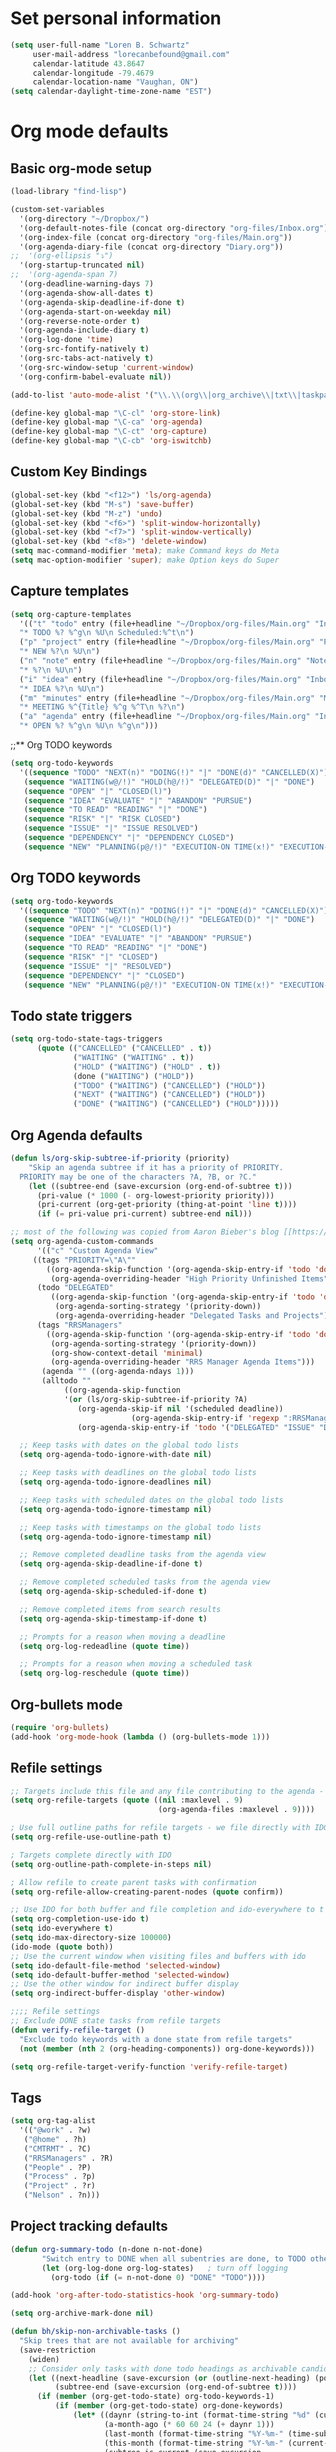 * Set personal information
#+BEGIN_SRC emacs-lisp
(setq user-full-name "Loren B. Schwartz"
     user-mail-address "lorecanbefound@gmail.com"
     calendar-latitude 43.8647
     calendar-longitude -79.4679
     calendar-location-name "Vaughan, ON")
(setq calendar-daylight-time-zone-name "EST")
#+END_SRC
* Org mode defaults
** Basic org-mode setup
#+BEGIN_SRC emacs-lisp
(load-library "find-lisp")

(custom-set-variables
  '(org-directory "~/Dropbox/")
  '(org-default-notes-file (concat org-directory "org-files/Inbox.org"))
  '(org-index-file (concat org-directory "org-files/Main.org"))
  '(org-agenda-diary-file (concat org-directory "Diary.org"))
;;  '(org-ellipsis "⤵")
  '(org-startup-truncated nil)
;;  '(org-agenda-span 7)
  '(org-deadline-warning-days 7)
  '(org-agenda-show-all-dates t)
  '(org-agenda-skip-deadline-if-done t)
  '(org-agenda-start-on-weekday nil)
  '(org-reverse-note-order t)
  '(org-agenda-include-diary t)
  '(org-log-done 'time)
  '(org-src-fontify-natively t)
  '(org-src-tabs-act-natively t)
  '(org-src-window-setup 'current-window)
  '(org-confirm-babel-evaluate nil))

(add-to-list 'auto-mode-alist '("\\.\\(org\\|org_archive\\|txt\\|taskpaper\\)$" . org-mode))

(define-key global-map "\C-cl" 'org-store-link)
(define-key global-map "\C-ca" 'org-agenda)
(define-key global-map "\C-ct" 'org-capture)
(define-key global-map "\C-cb" 'org-iswitchb)
#+END_SRC
** Custom Key Bindings
#+BEGIN_SRC emacs-lisp
(global-set-key (kbd "<f12>") 'ls/org-agenda)
(global-set-key (kbd "M-s") 'save-buffer)
(global-set-key (kbd "M-z") 'undo)
(global-set-key (kbd "<f6>") 'split-window-horizontally)
(global-set-key (kbd "<f7>") 'split-window-vertically)
(global-set-key (kbd "<f8>") 'delete-window)
(setq mac-command-modifier 'meta); make Command keys do Meta
(setq mac-option-modifier 'super); make Option keys do Super
#+END_SRC
** Capture templates
#+BEGIN_SRC emacs-lisp
(setq org-capture-templates
  '(("t" "todo" entry (file+headline "~/Dropbox/org-files/Main.org" "Inbox")
  "* TODO %? %^g\n %U\n Scheduled:%^t\n")
  ("p" "project" entry (file+headline "~/Dropbox/org-files/Main.org" "Projects & Priorities")
  "* NEW %?\n %U\n")
  ("n" "note" entry (file+headline "~/Dropbox/org-files/Main.org" "Notes & Links")
  "* %?\n %U\n")
  ("i" "idea" entry (file+headline "~/Dropbox/org-files/Main.org" "Inbox")
  "* IDEA %?\n %U\n")
  ("m" "minutes" entry (file+headline "~/Dropbox/org-files/Main.org" "Minutes")
  "* MEETING %^{Title} %^g %^T\n %?\n")
  ("a" "agenda" entry (file+headline "~/Dropbox/org-files/Main.org" "Inbox")
  "* OPEN %? %^g\n %U\n %^g\n")))
#+END_SRC

#+RESULTS:
| t | todo    | entry | (file+headline ~/Dropbox/org-files/Main.org Inbox)                 | * TODO %? %^g\n %U\n Scheduled:%^t\n |
| p | project | entry | (file+headline ~/Dropbox/org-files/Main.org Projects & Priorities) | * NEW %?\n %U\n                      |
| n | note    | entry | (file+headline ~/Dropbox/org-files/Main.org Inbox)                 | * %?\n %U\n                          |
| i | idea    | entry | (file+headline ~/Dropbox/org-files/Main.org Inbox)                 | * IDEA %?\n %U\n                     |
| m | minutes | entry | (file+headline ~/Dropbox/org-files/Main.org Minutes)               | * MEETING %^{Title} %^g %^T\n %?\n   |
| a | agenda  | entry | (file+headline ~/Dropbox/org-files/Main.org Inbox)                 | * OPEN %? %^g\n %U\n %^g\n           |
;;** Org TODO keywords
#+BEGIN_SRC emacs-lisp
(setq org-todo-keywords
  '((sequence "TODO" "NEXT(n)" "DOING(!)" "|" "DONE(d)" "CANCELLED(X)")
   (sequence "WAITING(w@/!)" "HOLD(h@/!)" "DELEGATED(D)" "|" "DONE")
   (sequence "OPEN" "|" "CLOSED(l)")
   (sequence "IDEA" "EVALUATE" "|" "ABANDON" "PURSUE")
   (sequence "TO READ" "READING" "|" "DONE")
   (sequence "RISK" "|" "RISK CLOSED")
   (sequence "ISSUE" "|" "ISSUE RESOLVED")
   (sequence "DEPENDENCY" "|" "DEPENDENCY CLOSED")
   (sequence "NEW" "PLANNING(p@/!)" "EXECUTION-ON TIME(x!)" "EXECUTION-LATE(!)" "|" "COMPLETE(c)")))
#+END_SRC

#+RESULTS:
| sequence | TODO          | NEXT(n)        | DOING(!)              |                   |         | DONE(d) | CANCELLED(X) |
| sequence | WAITING(w@/!) | HOLD(h@/!)     | DELEGATED(D)          |                   |         | DONE    |              |
| sequence | OPEN          |                |                       | CLOSED(l)         |         |         |              |
| sequence | IDEA          | EVALUATE       |                       |                   | ABANDON | PURSUE  |              |
| sequence | TO READ       | READING        |                       |                   | DONE    |         |              |
| sequence | NEW           | PLANNING(p@/!) | EXECUTION-ON TIME(x!) | EXECUTION-LATE(!) |         |         | COMPLETE(c)  |
** Org TODO keywords
#+BEGIN_SRC emacs-lisp
(setq org-todo-keywords
  '((sequence "TODO" "NEXT(n)" "DOING(!)" "|" "DONE(d)" "CANCELLED(X)")
   (sequence "WAITING(w@/!)" "HOLD(h@/!)" "DELEGATED(D)" "|" "DONE")
   (sequence "OPEN" "|" "CLOSED(l)")
   (sequence "IDEA" "EVALUATE" "|" "ABANDON" "PURSUE")
   (sequence "TO READ" "READING" "|" "DONE")
   (sequence "RISK" "|" "CLOSED")
   (sequence "ISSUE" "|" "RESOLVED")
   (sequence "DEPENDENCY" "|" "CLOSED")
   (sequence "NEW" "PLANNING(p@/!)" "EXECUTION-ON TIME(x!)" "EXECUTION-LATE(!)" "HOLD(H!)" "|" "COMPLETE(c)")))
#+END_SRC

#+RESULTS:
| sequence | TODO          | NEXT(n)        | DOING(!)              |                   |          | DONE(d) | CANCELLED(X) |             |
| sequence | WAITING(w@/!) | HOLD(h@/!)     | DELEGATED(D)          |                   |          | DONE    |              |             |
| sequence | OPEN          |                |                       | CLOSED(l)         |          |         |              |             |
| sequence | IDEA          | EVALUATE       |                       |                   | ABANDON  | PURSUE  |              |             |
| sequence | TO READ       | READING        |                       |                   | DONE     |         |              |             |
| sequence | RISK          |                |                       | CLOSED            |          |         |              |             |
| sequence | ISSUE         |                |                       | RESOLVED          |          |         |              |             |
| sequence | DEPENDENCY    |                |                       | CLOSED            |          |         |              |             |
| sequence | NEW           | PLANNING(p@/!) | EXECUTION-ON TIME(x!) | EXECUTION-LATE(!) | HOLD(H!) |         |              | COMPLETE(c) |
** Todo state triggers
#+BEGIN_SRC emacs-lisp
(setq org-todo-state-tags-triggers
      (quote (("CANCELLED" ("CANCELLED" . t))
              ("WAITING" ("WAITING" . t))
              ("HOLD" ("WAITING") ("HOLD" . t))
              (done ("WAITING") ("HOLD"))
              ("TODO" ("WAITING") ("CANCELLED") ("HOLD"))
              ("NEXT" ("WAITING") ("CANCELLED") ("HOLD"))
              ("DONE" ("WAITING") ("CANCELLED") ("HOLD")))))
#+END_SRC
** Org Agenda defaults
#+BEGIN_SRC emacs-lisp
(defun ls/org-skip-subtree-if-priority (priority)
    "Skip an agenda subtree if it has a priority of PRIORITY.
  PRIORITY may be one of the characters ?A, ?B, or ?C."
    (let ((subtree-end (save-excursion (org-end-of-subtree t)))
	  (pri-value (* 1000 (- org-lowest-priority priority)))
	  (pri-current (org-get-priority (thing-at-point 'line t))))
      (if (= pri-value pri-current) subtree-end nil)))

;; most of the following was copied from Aaron Bieber's blog [[https://blog.aaronbieber.com/2016/09/24/an-agenda-for-life-with-org-mode.html][here]]
(setq org-agenda-custom-commands
      '(("c" "Custom Agenda View"
	 ((tags "PRIORITY=\"A\""
		((org-agenda-skip-function '(org-agenda-skip-entry-if 'todo 'done))
		 (org-agenda-overriding-header "High Priority Unfinished Items")))
	  (todo "DELEGATED"
		 ((org-agenda-skip-function '(org-agenda-skip-entry-if 'todo 'done))
		  (org-agenda-sorting-strategy '(priority-down))
		  (org-agenda-overriding-header "Delegated Tasks and Projects")))
	  (tags "RRSManagers"
		((org-agenda-skip-function '(org-agenda-skip-entry-if 'todo 'done))
		 (org-agenda-sorting-strategy '(priority-down))
		 (org-show-context-detail 'minimal)
		 (org-agenda-overriding-header "RRS Manager Agenda Items")))
	   (agenda "" ((org-agenda-ndays 1)))
	   (alltodo ""
		    ((org-agenda-skip-function
		    '(or (ls/org-skip-subtree-if-priority ?A)
			   (org-agenda-skip-if nil '(scheduled deadline))
                           (org-agenda-skip-entry-if 'regexp ":RRSManagers::")
			   (org-agenda-skip-entry-if 'todo '("DELEGATED" "ISSUE" "DEPENDENCY" "NEW" "PLANNING" "EXECUTION-ON TIME" "EXECUTION-LATE"))))))))))

  ;; Keep tasks with dates on the global todo lists
  (setq org-agenda-todo-ignore-with-date nil)

  ;; Keep tasks with deadlines on the global todo lists
  (setq org-agenda-todo-ignore-deadlines nil)

  ;; Keep tasks with scheduled dates on the global todo lists
  (setq org-agenda-todo-ignore-timestamp nil)

  ;; Keep tasks with timestamps on the global todo lists
  (setq org-agenda-todo-ignore-timestamp nil)

  ;; Remove completed deadline tasks from the agenda view
  (setq org-agenda-skip-deadline-if-done t)

  ;; Remove completed scheduled tasks from the agenda view
  (setq org-agenda-skip-scheduled-if-done t)

  ;; Remove completed items from search results
  (setq org-agenda-skip-timestamp-if-done t)

  ;; Prompts for a reason when moving a deadline
  (setq org-log-redeadline (quote time))

  ;; Prompts for a reason when moving a scheduled task
  (setq org-log-reschedule (quote time))
#+END_SRC
** Org-bullets mode
#+BEGIN_SRC emacs-lisp
(require 'org-bullets)
(add-hook 'org-mode-hook (lambda () (org-bullets-mode 1)))
#+END_SRC
** Refile settings
#+BEGIN_SRC emacs-lisp
;; Targets include this file and any file contributing to the agenda - up to 9 levels deep
(setq org-refile-targets (quote ((nil :maxlevel . 9)
                                 (org-agenda-files :maxlevel . 9))))

; Use full outline paths for refile targets - we file directly with IDO
(setq org-refile-use-outline-path t)

; Targets complete directly with IDO
(setq org-outline-path-complete-in-steps nil)

; Allow refile to create parent tasks with confirmation
(setq org-refile-allow-creating-parent-nodes (quote confirm))

;; Use IDO for both buffer and file completion and ido-everywhere to t
(setq org-completion-use-ido t)
(setq ido-everywhere t)
(setq ido-max-directory-size 100000)
(ido-mode (quote both))
;; Use the current window when visiting files and buffers with ido
(setq ido-default-file-method 'selected-window)
(setq ido-default-buffer-method 'selected-window)
;; Use the other window for indirect buffer display
(setq org-indirect-buffer-display 'other-window)

;;;; Refile settings
;; Exclude DONE state tasks from refile targets
(defun verify-refile-target ()
  "Exclude todo keywords with a done state from refile targets"
  (not (member (nth 2 (org-heading-components)) org-done-keywords)))

(setq org-refile-target-verify-function 'verify-refile-target)
#+END_SRC
** Tags
#+BEGIN_SRC emacs-lisp
(setq org-tag-alist
  '(("@work" . ?w)
   ("@home" . ?h)
   ("CMTRMT" . ?C)
   ("RRSManagers" . ?R)
   ("People" . ?P)
   ("Process" . ?p)
   ("Project" . ?r)
   ("Nelson" . ?n)))
#+END_SRC
** Project tracking defaults
#+BEGIN_SRC emacs-lisp
(defun org-summary-todo (n-done n-not-done)
       "Switch entry to DONE when all subentries are done, to TODO otherwise."
       (let (org-log-done org-log-states)   ; turn off logging
         (org-todo (if (= n-not-done 0) "DONE" "TODO"))))

(add-hook 'org-after-todo-statistics-hook 'org-summary-todo)
#+END_SRC
#+BEGIN_SRC emacs-lisp
(setq org-archive-mark-done nil)

(defun bh/skip-non-archivable-tasks ()
  "Skip trees that are not available for archiving"
  (save-restriction
    (widen)
    ;; Consider only tasks with done todo headings as archivable candidates
    (let ((next-headline (save-excursion (or (outline-next-heading) (point-max))))
          (subtree-end (save-excursion (org-end-of-subtree t))))
      (if (member (org-get-todo-state) org-todo-keywords-1)
          (if (member (org-get-todo-state) org-done-keywords)
              (let* ((daynr (string-to-int (format-time-string "%d" (current-time))))
                     (a-month-ago (* 60 60 24 (+ daynr 1)))
                     (last-month (format-time-string "%Y-%m-" (time-subtract (current-time) (seconds-to-time a-month-ago))))
                     (this-month (format-time-string "%Y-%m-" (current-time)))
                     (subtree-is-current (save-excursion
                                           (forward-line 1)
                                           (and (< (point) subtree-end)
                                                (re-search-forward (concat last-month "\\|" this-month) subtree-end t)))))
                (if subtree-is-current
                    subtree-end ; Has a date in this month or last month, skip it
                  nil))  ; available to archive
            (or subtree-end (point-max)))
        next-headline))))
#+END_SRC
** Org babel
#+BEGIN_SRC emacs-lisp
(org-babel-do-load-languages
 'org-babel-load-languages
 '((python . t)))
(require 'ob-python)

;; Use syntax highlighting in source blocks while editing
(setq org-src-fontify-natively t)

;;Enable spell-check in org mode
(add-hook 'org-mode-hook 'flyspell-mode)
#+END_SRC
** Custom Key Bindings
#+BEGIN_SRC emacs-lisp
(global-set-key (kbd "<f12>") 'ls/org-agenda)
(global-set-key (kbd "M-s") 'save-buffer)
(global-set-key (kbd "M-z") 'undo)
(global-set-key (kbd "<f6>") 'split-window-horizontally)
(global-set-key (kbd "<f7>") 'split-window-vertically)
(global-set-key (kbd "<f8>") 'delete-window)
(setq mac-command-modifier 'meta); make Command keys do Meta
(setq mac-option-modifier 'super); make Option keys do Super
#+END_SRC
** Capture templates
#+BEGIN_SRC emacs-lisp
(setq org-capture-templates
  '(("t" "todo" entry (file+headline "~/Dropbox/org-files/Main.org" "Inbox")
  "* TODO %? %^g\n %U\n Scheduled:%^t\n")
  ("p" "project" entry (file+headline "~/Dropbox/org-files/Main.org" "Projects & Priorities")
  "* NEW %?\n %U\n")
  ("n" "note" entry (file+headline "~/Dropbox/org-files/Main.org" "Notes & Links")
  "* %?\n %U\n")
  ("i" "idea" entry (file+headline "~/Dropbox/org-files/Main.org" "Inbox")
  "* IDEA %?\n %U\n")
  ("m" "minutes" entry (file+headline "~/Dropbox/org-files/Main.org" "Minutes")
  "* MEETING %^{Title} %^g %^T\n %?\n")
  ("a" "agenda" entry (file+headline "~/Dropbox/org-files/Main.org" "Inbox")
  "* OPEN %? %^g\n %U\n %^g\n")))
#+END_SRC

#+RESULTS:
| t | todo    | entry | (file+headline ~/Dropbox/org-files/Main.org Inbox)                 | * TODO %? %^g\n %U\n Scheduled:%^t\n |
| p | project | entry | (file+headline ~/Dropbox/org-files/Main.org Projects & Priorities) | * NEW %?\n %U\n                      |
| n | note    | entry | (file+headline ~/Dropbox/org-files/Main.org Inbox)                 | * %?\n %U\n                          |
| i | idea    | entry | (file+headline ~/Dropbox/org-files/Main.org Inbox)                 | * IDEA %?\n %U\n                     |
| m | minutes | entry | (file+headline ~/Dropbox/org-files/Main.org Minutes)               | * MEETING %^{Title} %^g %^T\n %?\n   |
| a | agenda  | entry | (file+headline ~/Dropbox/org-files/Main.org Inbox)                 | * OPEN %? %^g\n %U\n %^g\n           |
** Todo state triggers
#+BEGIN_SRC emacs-lisp
(setq org-todo-state-tags-triggers
      (quote (("CANCELLED" ("CANCELLED" . t))
              ("WAITING" ("WAITING" . t))
              ("HOLD" ("WAITING") ("HOLD" . t))
              (done ("WAITING") ("HOLD"))
              ("TODO" ("WAITING") ("CANCELLED") ("HOLD"))
              ("NEXT" ("WAITING") ("CANCELLED") ("HOLD"))
              ("DONE" ("WAITING") ("CANCELLED") ("HOLD")))))
#+END_SRC
** Org-bullets mode
#+BEGIN_SRC emacs-lisp
(require 'org-bullets)
(add-hook 'org-mode-hook (lambda () (org-bullets-mode 1)))
#+END_SRC
** Refile settings
#+BEGIN_SRC emacs-lisp
;; Targets include this file and any file contributing to the agenda - up to 9 levels deep
(setq org-refile-targets (quote ((nil :maxlevel . 9)
                                 (org-agenda-files :maxlevel . 9))))

; Use full outline paths for refile targets - we file directly with IDO
(setq org-refile-use-outline-path t)

; Targets complete directly with IDO
(setq org-outline-path-complete-in-steps nil)

; Allow refile to create parent tasks with confirmation
(setq org-refile-allow-creating-parent-nodes (quote confirm))

;; Use IDO for both buffer and file completion and ido-everywhere to t
(setq org-completion-use-ido t)
(setq ido-everywhere t)
(setq ido-max-directory-size 100000)
(ido-mode (quote both))
;; Use the current window when visiting files and buffers with ido
(setq ido-default-file-method 'selected-window)
(setq ido-default-buffer-method 'selected-window)
;; Use the other window for indirect buffer display
(setq org-indirect-buffer-display 'other-window)

;;;; Refile settings
;; Exclude DONE state tasks from refile targets
(defun verify-refile-target ()
  "Exclude todo keywords with a done state from refile targets"
  (not (member (nth 2 (org-heading-components)) org-done-keywords)))

(setq org-refile-target-verify-function 'verify-refile-target)
#+END_SRC
** Tags
#+BEGIN_SRC emacs-lisp
(setq org-tag-alist
  '(("@work" . ?w)
   ("@home" . ?h)
   ("CMTRMT" . ?C)
   ("RRSManagers" . ?R)
   ("People" . ?P)
   ("Process" . ?p)
   ("Project" . ?r)
   ("Nelson" . ?n)))
#+END_SRC
** Project tracking defaults
#+BEGIN_SRC emacs-lisp
(defun org-summary-todo (n-done n-not-done)
       "Switch entry to DONE when all subentries are done, to TODO otherwise."
       (let (org-log-done org-log-states)   ; turn off logging
         (org-todo (if (= n-not-done 0) "DONE" "TODO"))))

(add-hook 'org-after-todo-statistics-hook 'org-summary-todo)
#+END_SRC
#+BEGIN_SRC emacs-lisp
(setq org-archive-mark-done nil)

(defun bh/skip-non-archivable-tasks ()
  "Skip trees that are not available for archiving"
  (save-restriction
    (widen)
    ;; Consider only tasks with done todo headings as archivable candidates
    (let ((next-headline (save-excursion (or (outline-next-heading) (point-max))))
          (subtree-end (save-excursion (org-end-of-subtree t))))
      (if (member (org-get-todo-state) org-todo-keywords-1)
          (if (member (org-get-todo-state) org-done-keywords)
              (let* ((daynr (string-to-int (format-time-string "%d" (current-time))))
                     (a-month-ago (* 60 60 24 (+ daynr 1)))
                     (last-month (format-time-string "%Y-%m-" (time-subtract (current-time) (seconds-to-time a-month-ago))))
                     (this-month (format-time-string "%Y-%m-" (current-time)))
                     (subtree-is-current (save-excursion
                                           (forward-line 1)
                                           (and (< (point) subtree-end)
                                                (re-search-forward (concat last-month "\\|" this-month) subtree-end t)))))
                (if subtree-is-current
                    subtree-end ; Has a date in this month or last month, skip it
                  nil))  ; available to archive
            (or subtree-end (point-max)))
        next-headline))))
#+END_SRC
** Org babel
#+BEGIN_SRC emacs-lisp
(org-babel-do-load-languages
 'org-babel-load-languages
 '((python . t)))
(require 'ob-python)

;; Use syntax highlighting in source blocks while editing
(setq org-src-fontify-natively t)

;;Enable spell-check in org mode
(add-hook 'org-mode-hook 'flyspell-mode)
#+END_SRC
** Export
#+BEGIN_SRC emacs-lisp
(require 'ox-md)
#+END_SRC
;;* Sensible defaults
** Utility functions
#+BEGIN_SRC emacs-lisp
(defun sensible-defaults/comment-or-uncomment-region-or-line ()
  "Comments or uncomments the region or the current line if
there's no active region."
  (interactive)
  (let (beg end)
    (if (region-active-p)
        (setq beg (region-beginning) end (region-end))
      (setq beg (line-beginning-position) end (line-end-position)))
    (comment-or-uncomment-region beg end)))

(defun sensible-defaults/reset-text-size ()
  (interactive)
  (text-scale-set 0))

(defun toggle-window-split ()
 "Automatically splits the window vertically if the buffer is taller than
  it is wider."
  (interactive)
  (if (= (count-windows) 2)
      (let* ((this-win-buffer (window-buffer))
             (next-win-buffer (window-buffer (next-window)))
             (this-win-edges (window-edges (selected-window)))
             (next-win-edges (window-edges (next-window)))
             (this-win-2nd (not (and (<= (car this-win-edges)
                                         (car next-win-edges))
                                     (<= (cadr this-win-edges)
                                         (cadr next-win-edges)))))
             (splitter
              (if (= (car this-win-edges)
                     (car (window-edges (next-window))))
                  'split-window-horizontally
                'split-window-vertically)))
        (delete-other-windows)
        (let ((first-win (selected-window)))
          (funcall splitter)
          (if this-win-2nd (other-window 1))
          (set-window-buffer (selected-window) this-win-buffer)
          (set-window-buffer (next-window) next-win-buffer)
          (select-window first-win)
          (if this-win-2nd (other-window 1))))))

#+END_SRC
** Settings
#+BEGIN_SRC emacs-lisp
;;Disable the bell sound
(setq ring-bell-function 'ignore)
#+END_SRC

#+BEGIN_SRC emacs-lisp
(defun sensible-defaults/open-files-from-home-directory ()
  "When opening a file, start searching at the user's home
directory."
  (setq default-directory "~/"))

(defun sensible-defaults/increase-gc-threshold ()
  "Allow 20MB of memory (instead of 0.76MB) before calling
garbage collection. This means GC runs less often, which speeds
up some operations."
  (setq gc-cons-threshold 20000000))

(defun sensible-defaults/delete-trailing-whitespace ()
  "Call DELETE-TRAILING-WHITESPACE every time a buffer is saved."
  (add-hook 'before-save-hook 'delete-trailing-whitespace))

(defun sensible-defaults/treat-camelcase-as-separate-words ()
  "Treat CamelCaseSubWords as separate words in every programming
mode."
  (add-hook 'prog-mode-hook 'subword-mode))

(defun sensible-defaults/automatically-follow-symlinks ()
  "When opening a file, always follow symlinks."
  (setq vc-follow-symlinks t))

(defun sensible-defaults/make-scripts-executable ()
  "When saving a file that starts with `#!', make it executable."
  (add-hook 'after-save-hook
            'executable-make-buffer-file-executable-if-script-p))

(defun sensible-defaults/single-space-after-periods ()
  "Don't assume that sentences should have two spaces after
periods. This ain't a typewriter."
  (setq sentence-end-double-space nil))

(defun sensible-defaults/offer-to-create-parent-directories-on-save ()
  "When saving a file in a directory that doesn't exist, offer
to (recursively) create the file's parent directories."
  (add-hook 'before-save-hook
            (lambda ()
              (when buffer-file-name
                (let ((dir (file-name-directory buffer-file-name)))
                  (when (and (not (file-exists-p dir))
                             (y-or-n-p (format "Directory %s does not exist. Create it?" dir)))
                    (make-directory dir t)))))))

(defun sensible-defaults/apply-changes-to-highlighted-region ()
  "Turn on transient-mark-mode."
  (transient-mark-mode t))

(defun sensible-defaults/overwrite-selected-text ()
  "If some text is selected, and you type some text, delete the
selected text and start inserting your typed text."
  (delete-selection-mode t))

(defun sensible-defaults/ensure-that-files-end-with-newline ()
  "If you save a file that doesn't end with a newline,
automatically append one."
  (setq require-final-newline t))

(defun sensible-defaults/confirm-closing-emacs ()
  "Ask if you're sure that you want to close Emacs."
  (setq confirm-kill-emacs 'y-or-n-p))

(defun sensible-defaults/quiet-startup ()
  "Don't present the usual startup message, and clear the scratch
buffer."
  (setq inhibit-startup-message t)
  (setq initial-scratch-message nil))

(defun sensible-defaults/make-dired-file-sizes-human-readable ()
  "Add file sizes in human-readable units (KB, MB, etc) to dired
buffers."
  (setq-default dired-listing-switches "-alh"))

(defun sensible-defaults/shorten-yes-or-no ()
  "Don't ask `yes/no?', ask `y/n?'."
  (fset 'yes-or-no-p 'y-or-n-p))

(defun sensible-defaults/always-highlight-code ()
  "Turn on syntax highlighting whenever possible."
  (global-font-lock-mode t))

(defun sensible-defaults/refresh-buffers-when-files-change ()
  "When something changes a file, automatically refresh the
buffer containing that file so they can't get out of sync."
  (global-auto-revert-mode t))

(defun sensible-defaults/show-matching-parens ()
  "Visually indicate matching pairs of parentheses."
  (show-paren-mode t)
  (setq show-paren-delay 0.0))

(defun sensible-defaults/flash-screen-instead-of-ringing-bell ()
  "When you perform a problematic operation, flash the screen
instead of ringing the terminal bell."
  (setq visible-bell nil))

(defun sensible-defaults/set-default-line-length-to (line-length)
  "Set the default line length to LINE-LENGTH."
  (setq-default fill-column line-length))

(defun sensible-defaults/open-clicked-files-in-same-frame-on-mac ()
  "When you double-click on a file in the Mac Finder open it as a
buffer in the existing Emacs frame, rather than creating a new
frame just for that file."
  (setq ns-pop-up-frames nil))

(defun sensible-defaults/yank-to-point-on-mouse-click ()
  "When middle-clicking the mouse to yank from the clipboard,
insert the text where point is, not where the mouse cursor is."
  (setq mouse-yank-at-point t))

(defun sensible-defaults/add-line-mode ()
  "Add line numbers in all buffers by default"
  (add-hook 'global-linum-mode t))

(defun sensible-defaults/electric-pair-mode ()
  "Enable electric pair mode by default"
  (setq electric-pair-mode t))

(defun sensible-defaults/use-all-settings ()
  "Use all of the sensible-defaults settings."
  (sensible-defaults/open-files-from-home-directory)
  (sensible-defaults/increase-gc-threshold)
  (sensible-defaults/delete-trailing-whitespace)
  (sensible-defaults/treat-camelcase-as-separate-words)
  (sensible-defaults/automatically-follow-symlinks)
  (sensible-defaults/make-scripts-executable)
  (sensible-defaults/single-space-after-periods)
  (sensible-defaults/offer-to-create-parent-directories-on-save)
  (sensible-defaults/apply-changes-to-highlighted-region)
  (sensible-defaults/overwrite-selected-text)
  (sensible-defaults/ensure-that-files-end-with-newline)
  (sensible-defaults/confirm-closing-emacs)
  (sensible-defaults/quiet-startup)
  (sensible-defaults/make-dired-file-sizes-human-readable)
  (sensible-defaults/shorten-yes-or-no)
  (sensible-defaults/always-highlight-code)
  (sensible-defaults/refresh-buffers-when-files-change)
  (sensible-defaults/show-matching-parens)
  (sensible-defaults/flash-screen-instead-of-ringing-bell)
  (sensible-defaults/set-default-line-length-to 80)
  (sensible-defaults/open-clicked-files-in-same-frame-on-mac)
  (sensible-defaults/yank-to-point-on-mouse-click)
  (sensible-defaults/add-line-mode)
  (sensible-defaults/electric-pair-mode))
#+END_SRC
** Keybindings
#+BEGIN_SRC emacs-lisp
(defun sensible-defaults/bind-commenting-and-uncommenting ()
  "Comment or uncomment a region by hitting M-;."
  (global-set-key (kbd "M-;")
                  'sensible-defaults/comment-or-uncomment-region-or-line))

(defun sensible-defaults/bind-home-and-end-keys ()
  "Make <home> and <end> move point to the beginning and end of
the line, respectively."
  (global-set-key (kbd "<home>") 'move-beginning-of-line)
  (global-set-key (kbd "<end>") 'move-end-of-line))

(defun sensible-defaults/bind-keys-to-change-text-size ()
  "Bind C-+ and C-- to increase and decrease text size,
respectively."
  (define-key global-map (kbd "C-)") 'sensible-defaults/reset-text-size)
  (define-key global-map (kbd "C-+") 'text-scale-increase)
  (define-key global-map (kbd "C-=") 'text-scale-increase)
  (define-key global-map (kbd "C-_") 'text-scale-decrease)
  (define-key global-map (kbd "C--") 'text-scale-decrease))

(defun sensible-defaults/use-all-keybindings ()
  "Use all of the sensible-defaults keybindings."
  (sensible-defaults/bind-commenting-and-uncommenting)
  (sensible-defaults/bind-home-and-end-keys)
  (sensible-defaults/bind-keys-to-change-text-size))
#+END_SRC
** Setting backup location and policies
#+BEGIN_SRC emacs-lisp
(defvar --backup-directory (concat user-emacs-directory "backups"))
  "Sets the backup directory and if one is not created, creates the directory.
 Also, sets the backup frequency, number of backups, versions, etc."
(if (not (file-exists-p --backup-directory))
        (make-directory --backup-directory t))
(setq backup-directory-alist `(("." . ,--backup-directory)))
(setq make-backup-files t               ; backup of a file the first time it is saved.
      backup-by-copying t               ; don't clobber symlinks
      version-control t                 ; version numbers for backup files
      delete-old-versions t             ; delete excess backup files silently
      delete-by-moving-to-trash t
      kept-old-versions 6               ; oldest versions to keep when a new numbered backup is made (default: 2)
      kept-new-versions 9               ; newest versions to keep when a new numbered backup is made (default: 2)
      auto-save-default t               ; auto-save every buffer that visits a file
      auto-save-timeout 20              ; number of seconds idle time before auto-save (default: 30)
      auto-save-interval 200            ; number of keystrokes between auto-saves (default: 300)
      )
#+END_SRC


#+BEGIN_SRC emacs-lisp
(sensible-defaults/use-all-settings)
(sensible-defaults/use-all-keybindings)
#+END_SRC
** Easy-to-add emacs-lisp templates
#+BEGIN_SRC emacs-lisp
(add-to-list 'org-structure-template-alist
	       '("el" "#+BEGIN_SRC emacs-lisp\n?\n#+END_SRC"))
#+END_SRC
* Command line configurations
Added to open emacs UI from the CL
#+BEGIN_SRC emacs-lisp
(x-focus-frame nil)
#+END_SRC
* Utility functions
#+BEGIN_SRC emacs-lisp
(defun ls/view-buffer-name ()
  "Display the filename of the current buffer."
  (interactive)
  (message (buffer-file-name)))

(defun ls/insert-random-string (len)
  "Insert a random alphanumeric string of length len."
  (interactive)
  (leg ((mycharset "1234567890ABCDEFGHIJKLMNOPQRTSUVWXYZabcdefghijklmnopqrstuvwxyz"))
    (dotimes (i len)
      (insert (elt mycharset (random (length mycharset)))))))

(defun ls/generate-password ()
  "Insert a good alphanumeric password of length 30."
  (interative)
  (ls/insert-random-string 30))

(defun kill-current-buffer ()
  "Kill the current buffer without prompting."
  (interactive)
  (kill-buffer (current-buffer)))
#+END_SRC
* Fonts
** Font: Source Code Pro 14
#+BEGIN_SRC emacs-lisp
(add-to-list 'default-frame-alist
             '(font . "Source Code Pro-14"))
(set-face-attribute 'default nil :height 120)
#+END_SRC
* Engine-mode settings
#+BEGIN_SRC emacs-lisp
(require 'engine-mode)

(defengine google
  "http://google.com/search?ie=utf-8&oe=utf-8&q=%s"
  :keybinding "g")

(defengine duckduckgo
  "https://duckduckgo.com/?=%s"
  :keybinding "d")

(defengine wikipedia
  "http://www.wikipedia.org/search-redirect.php?language=en&go=Go&search=%s"
  :keybinding "w")

(defengine stack-overflow
  "https://stackoverflow.com/search?q=%s"
  :keybinding "s")

(engine-mode t)
#+END_SRC
* Navigation
** Winner mode
#+BEGIN_SRC emacs-lisp
(winner-mode 1)
#+END_SRC
** Switch and rebalance windows when splitting
#+BEGIN_SRC emacs-lisp
(defun ls/split-window-right-and-switch ()
  "Split the window veritcally, then switch to the new pane."
  (interactive)
  (split-window-right)
  (balance-windows)
  (other-window 1))
(global-set-key (kbd "C-x 3") 'ls/split-window-right-and-switch)

(defun ls/split-window-below-and-switch ()
  "Split the window horizontally, then switch to the new pane."
  (interactive)
  (split-window-below)
  (balance-windows)
  (other-window 1))
(global-set-key (kbd "C-x 2") 'ls/split-window-below-and-switch)
#+END_SRC
** Show line numbers
#+BEGIN_SRC emacs-lisp
(global-linum-mode t)
#+END_SRC
** Visiting the config file
Quickly edit the config file in ~/.emacs.d/configuration.org.
#+BEGIN_SRC emacs-lisp
(defun config-visit ()
  (interactive)
  (find-file "~/.emacs.d/configuration.org"))
(global-set-key (kbd "C-c e") 'config-visit)
#+END_SRC
** Reload the config file
Simply press C-c r to reload the config file.
#+BEGIN_SRC emacs-lisp
(defun config-reload ()
  "Reloads ~/.emacs.d/configuration.org at runtime"
  (interactive)
  (org-babel-load-file (expand-file-name "~/.emacs.d/configuration.org")))
(global-set-key (kbd "C-c r") 'config-reload)
#+END_SRC
** Moving around Emacs
*** Ivy
#+BEGIN_SRC emacs-lisp
(use-package ivy
  :ensure t)
#+END_SRC
*** which-key
#+BEGIN_SRC emacs-lisp
(use-package which-key
  :ensure t
  :config
    (which-key-mode))
#+END_SRC
*** Switch-window
#+BEGIN_SRC emacs-lisp
(use-package switch-window
  :ensure t
  :config
    (setq switch-window-input-style 'minibuffer)
    (setq switch-window-increase 4)
    (setq switch-window-threshold 2)
    (setq switch-window-shortcut-style 'qwerty)
    (setq switch-window-qwerty-shortcuts
        '("a" "s" "d" "f" "j" "k" "l" "i" "o"))
  :bind
    ([remap other-window] . switch-window))
#+END_SRC
*** Swiper
#+BEGIN_SRC emacs-lisp
(use-package swiper
  :ensure t)
(global-set-key "\C-s" 'swiper)
#+END_SRC
* Autocomplete settings
** org-mode autocomplete
#+BEGIN_SRC emacs-lisp
(require 'org-ac)
#+END_SRC
** auto-complete
#+BEGIN_SRC emacs-lisp
(require 'auto-complete)
(ac-config-default)
(global-auto-complete-mode t)
#+END_SRC
* UI settings
** Highlight the current line
#+BEGIN_SRC emacs-lisp
(when window-system
  (global-hl-line-mode))
#+END_SRC
** Disable window chrome
#+BEGIN_SRC emacs-lisp
(tool-bar-mode 0)
(menu-bar-mode 0)
;; Don't show native OS scroll bars for buffers because they're redundant
(when (fboundp 'scroll-bar-mode)
  (scroll-bar-mode -1))

;; No cursor blinking, it's distracting
(blink-cursor-mode nil)

;; full path in title bar
(setq-default frame-title-format "%b (%f)")

;; Opens emacs to fullscreen mode
(add-to-list 'default-frame-alist '(fullscreen . maximized))

#+END_SRC
** Scroll conservatively
#+BEGIN_SRC emacs-lisp
(setq scroll-conservatively 300)
#+END_SRC
** Open org tree in right frame
#+BEGIN_SRC emacs-lisp
(defun org-tree-open-in-right-frame ()
  (interactive)
  (org-tree-to-indirect-buffer)
  (windmove-right))

;;(add-hook 'org-mode-hook

;;          (lambda ()

            ;; TODO: set fringe/gutter mode and theme by mode, no fringe and white them for ORG files
            ;; fringe and black theme for code
;;            (fringe-mode 0)

            ;; (set-frame-parameter (window-frame) 'background-mode 'dark)
            ;; (enable-theme 'leuven)

;;            (global-set-key (kbd "C-x return") (quote org-tree-open-in-right-frame)
;;            (global-set-key (kbd "C-x S-return") (quote org-tree-to-indirect-buffer))
;;            (local-set-key [3 25] 'org-copy-subtree))
;;)
#+END_SRC
** Spaceline
#+BEGIN_SRC emacs-lisp
(use-package spaceline
  :ensure t
  :config
  (require 'spaceline-config)
    (setq spaceline-buffer-encoding-abbrev-p nil)
    (setq spaceline-line-column-p nil)
    (setq spaceline-line-p nil)
    (setq powerline-default-separator (quote arrow))
    (spaceline-spacemacs-theme))
#+END_SRC
** Clock
*** Time format
#+BEGIN_SRC emacs-lisp
(setq display-time-24hr-format t)
(setq display-time-format "%H:%M - %d %B %Y")
(display-time-mode 1)
#+END_SRC
** Battery indicator
#+BEGIN_SRC emacs-lisp
(use-package fancy-battery
  :ensure t
  :config
    (setq fancy-battery-show-percentage t)
    (setq battery-update-interval 15)
    (if window-system
      (fancy-battery-mode)
      (display-battery-mode)))
#+END_SRC
* Programming customizations
** Emacs-lisps
#+BEGIN_SRC emacs-lisp
(setq compilation-scroll-output t)
#+END_SRC
** Flycheck
#+BEGIN_SRC emacs-lisp
;; use flycheck not flymake with elpy
(require 'elpy)
(when (require 'flycheck nil t)
  (setq elpy-modules (delq 'elpy-module-flymake elpy-modules))
  (add-hook 'elpy-mode-hook 'flycheck-mode))
#+END_SRC
** PEP-8
#+BEGIN_SRC emacs-lisp
;; enable autopep8 formatting on save
;;(require 'py-autopep8)
;;(add-hook 'elpy-mode-hook 'py-autopep8-enable-on-save)
#+END_SRC
** Lisps
#+BEGIN_SRC emacs-lisp
(setq lispy-mode-hooks
  '(clojure-mode-hook
    emacs-lisp-hook
    lisp-mode-hook
    scheme-mode-hook))

(dolist (hook lispy-mode-hooks)
  (add-hook hook (lambda ()
                   (setq show-pa~ren-style 'expression)
                   (paredit-mode)
                   (rainbow-delimiters-mode))))

(add-hook 'emacs-lisp-mode-hook 'eldoc-mode)
#+END_SRC
** Python
#+BEGIN_SRC emacs-lisp
(require 'json)
(elpy-enable)
(require 'ein)

(define-key yas-minor-mode-map (kbd "C-c k") 'yas-expand)
(define-key global-map (kbd "C-c o") 'iedit-mode)

(require 'info-look)
(info-lookup-add-help
 :mode 'python-mode
 :regexp "[[:alnum:]_]+"
 :doc-spec
 '(("(python)Index" nil "")))
#+END_SRC
** Terminal settings
#+BEGIN_SRC emacs-lisp
(defvar my-term-shell "/bin/bash")
(defadvice ansi-term (before force-bash)
  (interactive (list my-term-shell)))
(ad-activate 'ansi-term)
(global-set-key (kbd "<s-return>") 'ansi-term)
#+END_SRC
* Editing settings
** Always kill current buffer
Assume that I always want to kill the current buffer when hitting C-x k.
#+BEGIN_SRC emacs-lisp
(global-set-key (kbd "C-x k") 'kill-current-buffer)
#+END_SRC
** Configure yasnippet
#+BEGIN_SRC emacs-lisp
(add-to-list 'load-path
              "~/.emacs.d/plugins/yasnippet")
(require 'yasnippet)
(yas-global-mode 1)
(setq yas-snippet-dirs '("~/.emacs.d/snippets/text-mode"))
(define-key yas-minor-mode-map (kbd "<tab>") nil)
(define-key yas-minor-mode-map (kbd "TAB") nil)
;; Bind `SPC' to `yas-expand' when snippet expansion available (it
;; will still call `self-insert-command' otherwise).
(define-key yas-minor-mode-map (kbd "SPC") yas-maybe-expand)
;; Bind `C-c y' to `yas-expand' ONLY.
(define-key yas-minor-mode-map (kbd "C-c y") #'yas-expand)
#+END_SRC
** Configure abbrev-mode
#+BEGIN_SRC emacs-lisp
(define-abbrev-table 'global-abbrev-table
 '((";name" "Loren Schwartz")
   (";email" "lorencanbefound@gmail.com")
   (";cell" "647-992-8742")))
#+END_SRC
* Dired settings
** Load up the assorted dired extensions.
#+BEGIN_SRC emacs-lisp
(require 'dired-x)
#+END_SRC
** Open media with the appropriate programs.
#+BEGIN_SRC emacs-lisp
(setq dired-open-extensions
  '(("pdf" . "Preview")
    ("mkv" . "vlc")
    ("mp4" . "vlc")
    ("avi" . "vlc")))
#+END_SRC
** Files switches
- l: Use the long listing format.
- h: Use human-readable sizes.
- v: Sort numbers naturally.
- A: Almost all. Doesn't include "." or "..".
#+BEGIN_SRC emacs-lisp
(setq-default dired-listed-switches "-lhvA")
#+END_SRC
* Open my standard set of files
#+BEGIN_SRC emacs-lisp
(find-file (concat org-directory "org-files/Main.org"))
#+END_SRC
* Emoji
;;#+BEGIN_SRC emacs-lisp
;;(add-hook 'after-init-hook 'global-emojify-mode)
;;#+END_SRC
* Yaml-mode
#+BEGIN_SRC emacs-lisp
(add-hook 'yaml-mode-hook
        (lambda ()
            (define-key yaml-mode-map "\C-m" 'newline-and-indent)))
#+END_SRC
* Mulitple Cursors
#+BEGIN_SRC emacs-lisp
(require 'multiple-cursors)

(global-set-key (kbd "C-S-c C-S-c") 'mc/edit-lines)
(global-set-key (kbd "C->") 'mc/mark-next-like-this)
(global-set-key (kbd "C-<") 'mc/mark-previous-like-this)
(global-set-key (kbd "C-c C-<") 'mc/mark-all-like-this)
#+END_SRC
* Helm configurations
#+BEGIN_SRC emacs-lisp
(require 'helm-mode)
(require 'helm-config)
(setq org-completion-use-ido nil)
;; rebind tab to run persistant action
(define-key helm-map (kbd "<tab>") 'helm-execute-persistent-action)

(global-set-key (kbd "M-x") 'helm-M-x)
(global-set-key (kbd "C-x r b") 'helm-filtered-bookmarks)
(global-set-key (kbd "C-x C-f") 'helm-find-files)
(helm-mode 1)
(global-set-key (kbd "C-x b") 'helm-buffers-list)
(global-set-key (kbd "M-y") 'helm-show-kill-ring)
#+END_SRC
* Magit
#+BEGIN_SRC emacs-lisp
(global-set-key (kbd "C-x g") 'magit-status)
#+END_SRC
* Misc
#+BEGIN_SRC emacs-lisp
;;No need for ~ files when editing
(setq create-lockfiles nil)
#+END_SRC
#+BEGIN_SRC emacs-lisp
(require 'xkcd)
#+END_SRC
* Auto-udpate packages
#+BEGIN_SRC emacs-lisp
(require 'auto-package-update)
(auto-package-update-maybe)
(setq auto-package-update-prompt-before-update t)
(setq auto-package-update-delete-old-versions t)
#+END_SRC
* Elfeed setup
#+BEGIN_SRC emacs-lisp
(global-set-key (kbd "C-x w") 'elfeed)

(setq-default elfeed-search-filter "@1-week-ago +unread ")

;; Entries older than 2 weeks are marked as read
(add-hook 'elfeed-new-entry-hook
          (elfeed-make-tagger :before "2 weeks ago"
                              :remove 'unread))
;; Feeds
(setq elfeed-feeds
      '("http://nullprogram.com/feed/"
        "http://planet.emacsen.org/atom.xml"
	"http://r3cev.com/feed/"
	"http://markmanson.net/feed"
	"http://endlessparentheses.com/atom.xml"
	"http://rss.mckinseyquarterly.com/ad"
	"http://feeds.harvardbusiness.org/harvardbusiness/"
))
#+END_SRC
* Neotree config
#+BEGIN_SRC emacs-lisp
(add-hook 'after-init-hook 'neotree-show)
#+END_SRC
* Popwin config
#+BEGIN_SRC emacs-lisp
(require 'popwin)
(popwin-mode 1)
#+END_SRC
* PDF Tools config
#+BEGIN_SRC emacs-lisp
(use-package pdf-tools
 :pin manual ;; manually update
 :config
 ;; open pdfs scaled to fit page
 (setq-default pdf-view-display-size 'fit-page)
 ;; automatically annotate highlights
 (setq pdf-annot-activate-created-annotations t)
 ;; use normal isearch
 (define-key pdf-view-mode-map (kbd "C-s") 'isearch-forward)
 ;; turn off cua so copy works
 (add-hook 'pdf-view-mode-hook (lambda () (cua-mode 0)))
 ;; more fine-grained zooming
 (setq pdf-view-resize-factor 1.1)
 ;; keyboard shortcuts
 (define-key pdf-view-mode-map (kbd "h") 'pdf-annot-add-highlight-markup-annotation)
 (define-key pdf-view-mode-map (kbd "t") 'pdf-annot-add-text-annotation)
 (define-key pdf-view-mode-map (kbd "D") 'pdf-annot-delete))
#+END_SRC
* Auto-complete and ispell
#+BEGIN_SRC emacs-lisp
;; Completion words longer than 4 characters
(custom-set-variables
  '(ac-ispell-requires 4)
  '(ac-ispell-fuzzy-limit 2))

(eval-after-load "auto-complete"
  '(progn
      (ac-ispell-setup)))

(add-hook 'git-commit-mode-hook 'ac-ispell-ac-setup)
(add-hook 'mail-mode-hook 'ac-ispell-ac-setup)
#+END_SRC
* Text Manipulation
** Multiple cursors
#+BEGIN_SRC emacs-lisp
(use-package multiple-cursors
  :ensure t)
(global-set-key "\C-q" 'mark-next-like-this)
#+END_SRC
** Improved kill-word
#+BEGIN_SRC emacs-lisp
(defun ls/kill-inner-word ()
  "Kills the entire word your cursor is in. Equivalent to 'ciw' in vim."
  (interactive)
  (forward-char 1)
  (backward-word)
  (kill-word 1))
(global-set-key (kbd "C-c w k") 'ls/kill-inner-word)
#+END_SRC
** Improved copy-word
#+BEGIN_SRC emacs-lisp
(defun ls/copy-whole-word ()
  (interactive)
  (save-excursion
    (forward-char 1)
    (backward-word)
    (kill-word 1)
    (yank)))
(global-set-key (kbd "C-c w c") 'ls/copy-whole-word)
#+END_SRC
** Copy a line
#+BEGIN_SRC emacs-lisp
(defun ls/copy-whole-line ()
  "Copies a line without regard for cursor position."
  (interactive)
  (save-excursion
    (kill-new
     (buffer-substring
      (point-at-bol)
      (point-at-eol)))))
(global-set-key (kbd "C-c l") 'ls/copy-whole-line)
#+END_SRC
